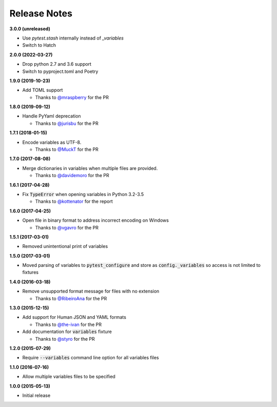 Release Notes
-------------

**3.0.0 (unreleased)**

* Use `pytest.stash` internally instead of `_variables`

* Switch to Hatch

**2.0.0 (2022-03-27)**

* Drop python 2.7 and 3.6 support

* Switch to pyproject.toml and Poetry

**1.9.0 (2019-10-23)**

* Add TOML support

  * Thanks to `@mraspberry <https://github.com/mraspberry>`_ for the PR

**1.8.0 (2019-09-12)**

* Handle PyYaml deprecation

  * Thanks to `@jurisbu <https://github.com/jurisbu>`_ for the PR

**1.7.1 (2018-01-15)**

* Encode variables as UTF-8.

  * Thanks to `@MuckT <https://github.com/MuckT>`_ for the PR

**1.7.0 (2017-08-08)**

* Merge dictionaries in variables when multiple files are provided.

  * Thanks to `@davidemoro <https://github.com/davidemoro>`_ for the PR

**1.6.1 (2017-04-28)**

* Fix :code:`TypeError` when opening variables in Python 3.2-3.5

  * Thanks to `@kottenator <https://github.com/kottenator>`_ for the report

**1.6.0 (2017-04-25)**

* Open file in binary format to address incorrect encoding on Windows

  * Thanks to `@vgavro <https://github.com/vgavro>`_ for the PR

**1.5.1 (2017-03-01)**

* Removed unintentional print of variables

**1.5.0 (2017-03-01)**

* Moved parsing of variables to :code:`pytest_configure` and store as
  :code:`config._variables` so access is not limited to fixtures

**1.4.0 (2016-03-18)**

* Remove unsupported format message for files with no extension

  * Thanks to `@RibeiroAna <https://github.com/RibeiroAna>`_ for the PR

**1.3.0 (2015-12-15)**

* Add support for Human JSON and YAML formats

  * Thanks to `@the-ivan <https://github.com/the-ivan>`_ for the PR

* Add documentation for :code:`variables` fixture

  * Thanks to `@styro <https://github.com/styro>`_ for the PR

**1.2.0 (2015-07-29)**

* Require :code:`--variables` command line option for all variables files

**1.1.0 (2016-07-16)**

* Allow multiple variables files to be specified

**1.0.0 (2015-05-13)**

* Initial release
